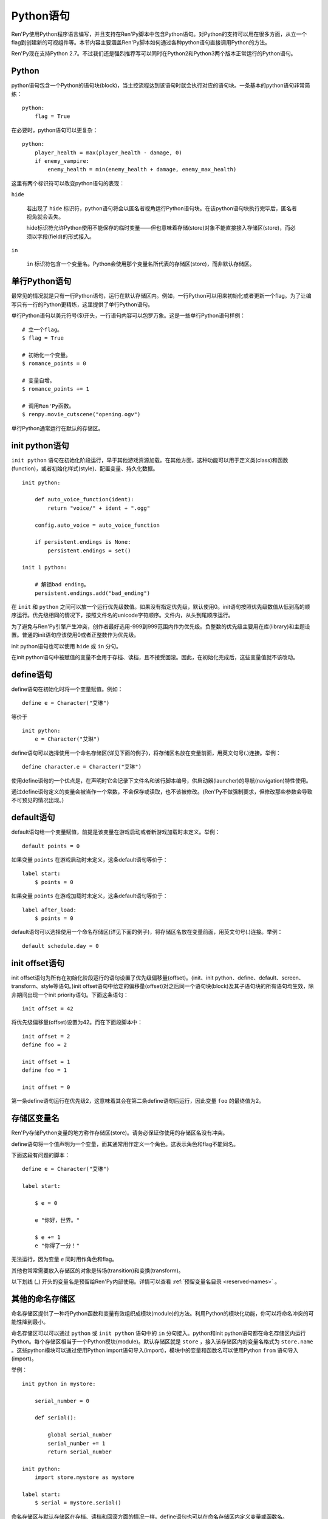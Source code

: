 .. _python:

Python语句
=================

Ren'Py使用Python程序语言编写，并且支持在Ren'Py脚本中包含Python语句。对Python的支持可以用在很多方面，从立一个flag到创建新的可视组件等。本节内容主要涵盖Ren'Py脚本如何通过各种python语句直接调用Python的方法。

Ren'Py现在支持Python 2.7。不过我们还是强烈推荐写可以同时在Python2和Python3两个版本正常运行的Python语句。

.. _python-statement:

Python
------

python语句包含一个Python的语句块(block)，当主控流程达到该语句时就会执行对应的语句块。一条基本的python语句非常简练：

::

    python:
        flag = True

在必要时，python语句可以更复杂：

::

    python:
        player_health = max(player_health - damage, 0)
        if enemy_vampire:
            enemy_health = min(enemy_health + damage, enemy_max_health)

这里有两个标识符可以改变python语句的表现：

``hide``

    若出现了 ``hide`` 标识符，python语句将会以匿名者视角运行Python语句块。在该python语句块执行完毕后，匿名者视角就会丢失。

    hide标识符允许Python使用不能保存的临时变量——但也意味着存储(store)对象不能直接接入存储区(store)，而必须以字段(field)的形式接入。

``in``

   ``in`` 标识符包含一个变量名。Python会使用那个变量名所代表的存储区(store)，而非默认存储区。

.. _one-line-python-statement:

单行Python语句
-------------------------

最常见的情况就是只有一行Python语句，运行在默认存储区内。例如，一行Python可以用来初始化或者更新一个flag。为了让编写只有一行的Python更精炼，这里提供了单行Python语句。

单行Python语句以美元符号($)开头，一行语句内容可以包罗万象。这是一些单行Python语句样例：

::

    # 立一个flag。
    $ flag = True

    # 初始化一个变量。
    $ romance_points = 0

    # 变量自增。
    $ romance_points += 1

    # 调用Ren'Py函数。
    $ renpy.movie_cutscene("opening.ogv")

单行Python通常运行在默认的存储区。


.. _init-python-statement:

init python语句
---------------------

``init python`` 语句在初始化阶段运行，早于其他游戏资源加载。在其他方面，这种功能可以用于定义类(class)和函数(function)，或者初始化样式(style)、配置变量、持久化数据。

::

    init python:

        def auto_voice_function(ident):
            return "voice/" + ident + ".ogg"

        config.auto_voice = auto_voice_function

        if persistent.endings is None:
            persistent.endings = set()

    init 1 python:

        # 解锁bad ending。
        persistent.endings.add("bad_ending")

在 ``init`` 和 ``python`` 之间可以放一个运行优先级数值。如果没有指定优先级，默认使用0。init语句按照优先级数值从低到高的顺序运行。优先级相同的情况下，按照文件名的unicode字符顺序。文件内，从头到尾顺序运行。

为了避免与Ren'Py引擎产生冲突，创作者最好选用-999到999范围内作为优先级。负整数的优先级主要用在库(library)和主题设置。普通的init语句应该使用0或者正整数作为优先级。

init python语句也可以使用 ``hide`` 或 ``in`` 分句。

在init python语句中被赋值的变量不会用于存档、读档，且不接受回滚。因此，在初始化完成后，这些变量值就不该改动。

.. _define-statement:

define语句
----------------

define语句在初始化时将一个变量赋值。例如：

::

    define e = Character("艾琳")

等价于

::

    init python:
        e = Character("艾琳")

define语句可以选择使用一个命名存储区(详见下面的例子)，将存储区名放在变量前面，用英文句号(.)连接。举例：

::

    define character.e = Character("艾琳")

使用define语句的一个优点是，在声明时它会记录下文件名和该行脚本编号，供启动器(launcher)的导航(navigation)特性使用。

通过define语句定义的变量会被当作一个常数，不会保存或读取，也不该被修改。(Ren'Py不做强制要求，但修改那些参数会导致不可预见的情况出现。)

.. _default-statement:

default语句
-----------------

default语句给一个变量赋值，前提是该变量在游戏启动或者新游戏加载时未定义。举例：

::

    default points = 0

如果变量 ``points`` 在游戏启动时未定义，这条default语句等价于：

::

    label start:
        $ points = 0

如果变量 ``points`` 在游戏加载时未定义，这条default语句等价于：

::

    label after_load:
        $ points = 0

default语句可以选择使用一个命名存储区(详见下面的例子)，将存储区名放在变量前面，用英文句号(.)连接。举例：

::

    default schedule.day = 0


.. _init-offset-statement:

init offset语句
---------------------

init offset语句为所有在初始化阶段运行的语句设置了优先级偏移量(offset)。(init、init python、define、default、screen、transform、style等语句。)init offset语句中给定的偏移量(offset)对之后同一个语句块(block)及其子语句块的所有语句均生效，除非期间出现一个init priority语句。下面这条语句：

::

    init offset = 42

将优先级偏移量(offset)设置为42。而在下面段脚本中：

::

    init offset = 2
    define foo = 2

    init offset = 1
    define foo = 1

    init offset = 0

第一条define语句运行在优先级2，这意味着其会在第二条define语句后运行，因此变量 ``foo`` 的最终值为2。

.. _names-in-the-store:

存储区变量名
------------------

Ren'Py存储Python变量的地方称作存储区(store)。请务必保证你使用的存储区名没有冲突。

define语句将一个值声明为一个变量，而其通常用作定义一个角色。这表示角色和flag不能同名。

下面这段有问题的脚本：

::

    define e = Character("艾琳")

    label start:

        $ e = 0

        e "你好，世界。"

        $ e += 1
        e "你得了一分！"

无法运行，因为变量 `e` 同时用作角色和flag。

其他也常常需要放入存储区的对象是转场(transition)和变换(transform)。

以下划线 (\_) 开头的变量名是预留给Ren'Py内部使用。详情可以查看 :ref:`预留变量名目录 <reserved-names>` 。

.. _other-named-stores:

其他的命名存储区
------------------

命名存储区提供了一种将Python函数和变量有效组织成模块(module)的方法。利用Python的模块化功能，你可以将命名冲突的可能性降到最小。

命名存储区可以可以通过 ``python`` 或 ``init python`` 语句中的 ``in`` 分句接入。python和init python语句都在命名存储区内运行Python。每个存储区相当于一个Python模块(module)。默认存储区就是  ``store`` ，接入该存储区内的变量名格式为 ``store.name`` 。这些python模块可以通过使用Python import语句导入(import)，模块中的变量和函数名可以使用Python ``from`` 语句导入(import)。

举例：

::

    init python in mystore:

        serial_number = 0

        def serial():

            global serial_number
            serial_number += 1
            return serial_number

    init python:
        import store.mystore as mystore

    label start:
        $ serial = mystore.serial()


命名存储区与默认存储区在存档、读档和回滚方面的情况一样。define语句也可以在命名存储区内定义变量或函数名。

.. _first-and-third-party-python-modules-and-packages:

第一方和第三方Python模块(module)和包(package)
-------------------------------------------------

Ren'Py可以导入(import)纯python的模块和包。创作者需要用在游戏中的第一方的模块和包，可以直接放置在game文件夹里。第三方的包可以放在game/python-packages文件夹里。

例如，如果要安装requests包，创作者可以用命令行进入游戏所在目录，然后运行如下命令：

::

    pip install --target game/python-packages requests

无论何种情况，模块和包都可以导入(import)一个init python语句块(block)中::

    init python:
        import requests

.. warning::

    在.rpy文件里定义的Python语句会格式转换，使其允许回滚。从.py文件导入(import)的文件则不会发生这种格式转换。因此，在Python中创建的对象无法使用回滚(rollback)操作，且在创建之后就最好不要更改。
